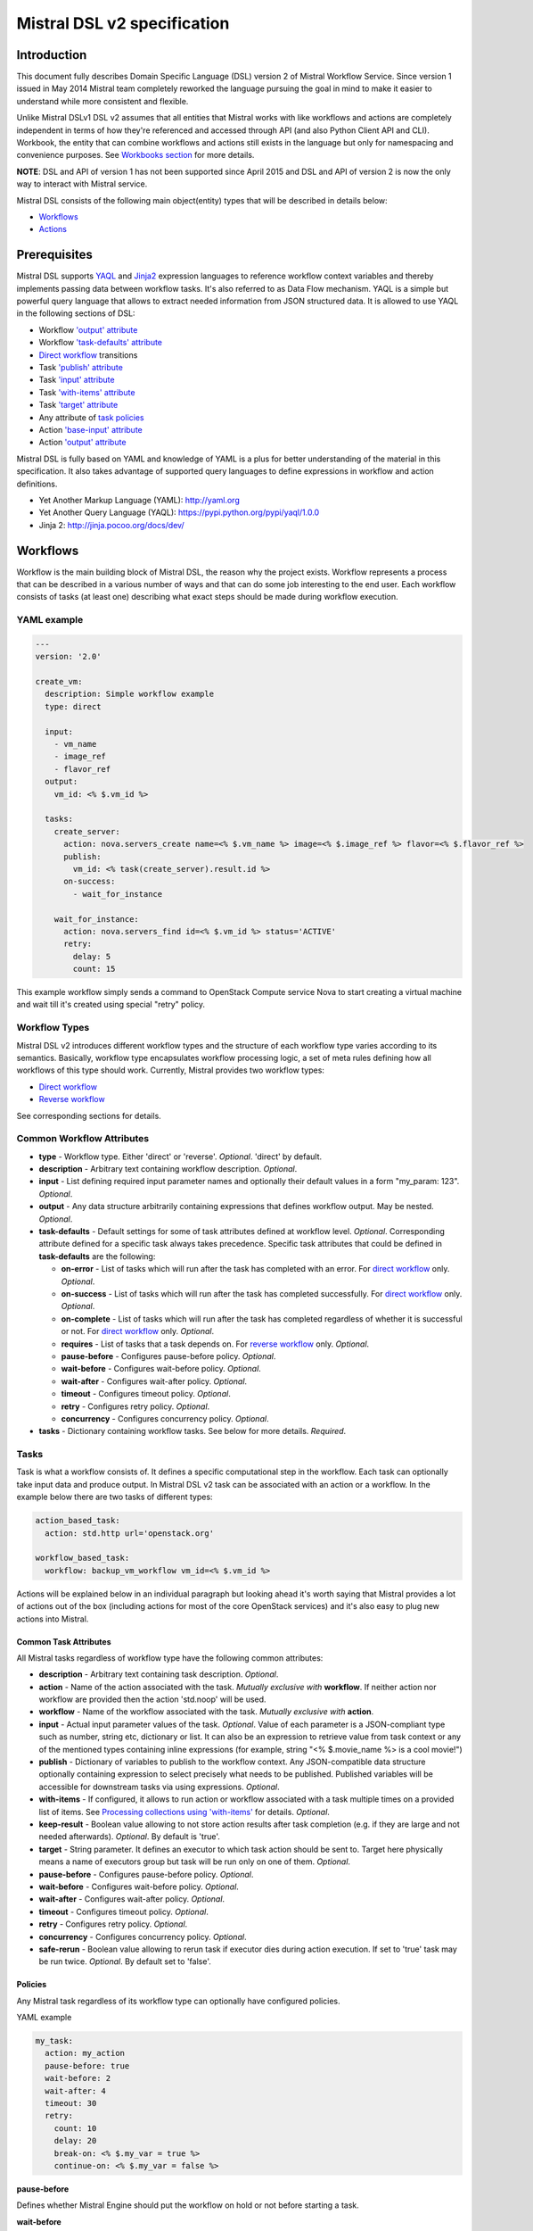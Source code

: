 Mistral DSL v2 specification
============================

Introduction
------------

This document fully describes Domain Specific Language (DSL) version 2
of Mistral Workflow Service. Since version 1 issued in May 2014 Mistral
team completely reworked the language pursuing the goal in mind to make
it easier to understand while more consistent and flexible.

Unlike Mistral DSLv1 DSL v2 assumes that all
entities that Mistral works with like workflows and actions are
completely independent in terms of how they're referenced and accessed
through API (and also Python Client API and CLI). Workbook, the entity
that can combine workflows and actions still exists in the
language but only for namespacing and convenience purposes. See
`Workbooks section <#workbooks>`__ for more details.

**NOTE**: DSL and API of version 1 has not been supported since April 2015 and
DSL and API of version 2 is now the only way to interact with Mistral
service.

Mistral DSL consists of the following main object(entity) types that
will be described in details below:

-  `Workflows <#workflows>`__
-  `Actions <#actions>`__

Prerequisites
-------------

Mistral DSL supports `YAQL <https://pypi.python.org/pypi/yaql/1.0.0>`__ and
`Jinja2 <http://jinja.pocoo.org/docs/dev/>`__ expression languages to
reference workflow context variables and thereby implements passing data
between workflow tasks. It's also referred to as Data Flow mechanism.
YAQL is a simple but powerful query language that allows to extract
needed information from JSON structured data. It is allowed to use YAQL
in the following sections of DSL:

-  Workflow `'output' attribute <#common-workflow-attributes>`__
-  Workflow `'task-defaults' attribute <#common-workflow-attributes>`__
-  `Direct workflow <#direct-workflow>`__ transitions
-  Task `'publish' attribute <#common-task-attributes>`__
-  Task `'input' attribute <#common-task-attributes>`__
-  Task `'with-items' attribute <#common-task-attributes>`__
-  Task `'target' attribute <#common-task-attributes>`__
-  Any attribute of `task policies <#policies>`__
-  Action `'base-input' attribute <#attributes>`__
-  Action `'output' attribute <#attributes>`__

Mistral DSL is fully based on YAML and knowledge of YAML is a plus for
better understanding of the material in this specification. It also
takes advantage of supported query languages to define expressions in workflow
and action definitions.

-  Yet Another Markup Language (YAML): http://yaml.org
-  Yet Another Query Language (YAQL): https://pypi.python.org/pypi/yaql/1.0.0
-  Jinja 2: http://jinja.pocoo.org/docs/dev/

Workflows
---------

Workflow is the main building block of Mistral DSL, the reason why the
project exists. Workflow represents a process that can be described in a
various number of ways and that can do some job interesting to the end
user. Each workflow consists of tasks (at least one) describing what
exact steps should be made during workflow execution.

YAML example
^^^^^^^^^^^^

.. code-block:: yaml

    ---
    version: '2.0'

    create_vm:
      description: Simple workflow example
      type: direct
     
      input:
        - vm_name
        - image_ref
        - flavor_ref
      output:
        vm_id: <% $.vm_id %>
     
      tasks:
        create_server:
          action: nova.servers_create name=<% $.vm_name %> image=<% $.image_ref %> flavor=<% $.flavor_ref %>
          publish:
            vm_id: <% task(create_server).result.id %>
          on-success:
            - wait_for_instance

        wait_for_instance:
          action: nova.servers_find id=<% $.vm_id %> status='ACTIVE'
          retry:
            delay: 5
            count: 15

This example workflow simply sends a command to OpenStack Compute
service Nova to start creating a virtual machine and wait till it's
created using special "retry" policy.

Workflow Types
^^^^^^^^^^^^^^

Mistral DSL v2 introduces different workflow types and the structure of
each workflow type varies according to its semantics. Basically,
workflow type encapsulates workflow processing logic, a set of meta
rules defining how all workflows of this type should work. Currently,
Mistral provides two workflow types:

-  `Direct workflow <#direct-workflow>`__
-  `Reverse workflow <#reverse-workflow>`__

See corresponding sections for details.

Common Workflow Attributes
^^^^^^^^^^^^^^^^^^^^^^^^^^

-  **type** - Workflow type. Either 'direct' or 'reverse'. *Optional*. 'direct' by default.
-  **description** - Arbitrary text containing workflow description. *Optional*.
-  **input** - List defining required input parameter names and
   optionally their default values in a form "my_param: 123". *Optional*.
-  **output** - Any data structure arbitrarily containing
   expressions that defines workflow output. May be nested. *Optional*.
-  **task-defaults** - Default settings for some of task attributes
   defined at workflow level. *Optional*. Corresponding attribute
   defined for a specific task always takes precedence. Specific task
   attributes that could be defined in **task-defaults** are the
   following:

   -  **on-error** - List of tasks which will run after the task has
      completed with an error. For `direct
      workflow <#direct-workflow>`__ only. *Optional*.
   -  **on-success** - List of tasks which will run after the task has
      completed successfully. For `direct workflow <#direct-workflow>`__
      only. *Optional*.
   -  **on-complete** - List of tasks which will run after the task has
      completed regardless of whether it is successful or not. For
      `direct workflow <#direct-workflow>`__ only. *Optional*.
   -  **requires** - List of tasks that a task depends on. For `reverse
      workflow <#Reverse_Workflow>`__ only. *Optional*.
   -  **pause-before** - Configures pause-before policy. *Optional*.
   -  **wait-before** - Configures wait-before policy. *Optional*.
   -  **wait-after** - Configures wait-after policy. *Optional*.
   -  **timeout** - Configures timeout policy. *Optional*.
   -  **retry** - Configures retry policy. *Optional*.
   -  **concurrency** - Configures concurrency policy. *Optional*.

-  **tasks** - Dictionary containing workflow tasks. See below for more
   details. *Required*.

Tasks
^^^^^

Task is what a workflow consists of. It defines a specific computational
step in the workflow. Each task can optionally take input data and
produce output. In Mistral DSL v2 task can be associated with an action
or a workflow. In the example below there are two tasks of different
types:

.. code-block:: yaml

    action_based_task:
      action: std.http url='openstack.org'

    workflow_based_task:
      workflow: backup_vm_workflow vm_id=<% $.vm_id %>

Actions will be explained below in an individual paragraph but looking
ahead it's worth saying that Mistral provides a lot of actions out of
the box (including actions for most of the core OpenStack services) and
it's also easy to plug new actions into Mistral.

Common Task Attributes
''''''''''''''''''''''

All Mistral tasks regardless of workflow type have the following common
attributes:

-  **description** - Arbitrary text containing task description.
   *Optional*.
-  **action** - Name of the action associated with the task. *Mutually exclusive with* **workflow**. If neither action nor workflow are provided then the action 'std.noop' will be used.
-  **workflow** - Name of the workflow associated with the task.
   *Mutually exclusive with* **action**.
-  **input** - Actual input parameter values of the task. *Optional*.
   Value of each parameter is a JSON-compliant type such as number,
   string etc, dictionary or list. It can also be an expression to
   retrieve value from task context or any of the mentioned types
   containing inline expressions (for example, string "<%
   $.movie_name %> is a cool movie!")
-  **publish** - Dictionary of variables to publish to the workflow
   context. Any JSON-compatible data structure optionally containing
   expression to select precisely what needs to be published.
   Published variables will be accessible for downstream tasks via using
   expressions. *Optional*.
-  **with-items** - If configured, it allows to run action or workflow
   associated with a task multiple times on a provided list of items.
   See `Processing collections using
   'with-items' <#processing-collections>`__ for details. *Optional*.
-  **keep-result** - Boolean value allowing to not store action results
   after task completion (e.g. if they are large and not needed
   afterwards). *Optional*. By default is 'true'.
-  **target** - String parameter. It defines an executor to which task
   action should be sent to. Target here physically means a name of
   executors group but task will be run only on one of them. *Optional*.
-  **pause-before** - Configures pause-before policy. *Optional*.
-  **wait-before** - Configures wait-before policy. *Optional*.
-  **wait-after** - Configures wait-after policy. *Optional*.
-  **timeout** - Configures timeout policy. *Optional*.
-  **retry** - Configures retry policy. *Optional*.
-  **concurrency** - Configures concurrency policy. *Optional*.
-  **safe-rerun** - Boolean value allowing to rerun task if executor dies
   during action execution. If set to 'true' task may be run twice.
   *Optional*. By default set to 'false'.

Policies
''''''''

Any Mistral task regardless of its workflow type can optionally have
configured policies.

YAML example

.. code-block:: yaml

    my_task:
      action: my_action
      pause-before: true
      wait-before: 2
      wait-after: 4
      timeout: 30
      retry:
        count: 10
        delay: 20
        break-on: <% $.my_var = true %>
        continue-on: <% $.my_var = false %>

**pause-before**

Defines whether Mistral Engine should put the workflow on hold or not
before starting a task.


**wait-before**

Defines a delay in seconds that Mistral Engine should wait before
starting a task.


**wait-after**

Defines a delay in seconds that Mistral Engine should wait after a task
has completed before starting next tasks defined in *on-success*,
*on-error* or *on-complete*.


**timeout**

Defines a period of time in seconds after which a task will be failed
automatically by engine if hasn't completed.


**concurrency**

Defines a max number of actions running simultaneously in a task. *Applicable* only for tasks that
have *with-items*.


**retry**

Defines a pattern how task should be repeated in case of an error.

-  **count** - Defines a maximum number of times that a task can be
   repeated.
-  **delay** - Defines a delay in seconds between subsequent task
   iterations.
-  **break-on** - Defines an expression that will break iteration
   loop if it evaluates to 'true'. If it fires then the task is
   considered error.
-  **continue-on** - Defines an expression that will continue iteration
   loop if it evaluates to 'true'. If it fires then the task is
   considered successful. If it evaluates to 'false' then policy will break the iteration.

Retry policy can also be configured on a single line as:

.. code-block:: yaml

    task1:
      action: my_action
      retry: count=10 delay=5 break-on=<% $.foo = 'bar' %>

All parameter values for any policy can be defined as expressions.

Simplified Input Syntax
'''''''''''''''''''''''

When describing a workflow task it's possible to specify its input
parameters in two ways:

Full syntax:

.. code-block:: yaml

    my_task:
      action: std.http
      input:
         url: http://mywebsite.org
        method: GET

Simplified syntax:

.. code-block:: yaml

    my_task:
      action: std.http url="http://mywebsite.org" method="GET"

The same rules apply to tasks associated with workflows.

Full syntax:

.. code-block:: yaml

    my_task:
      workflow: some_nested_workflow
      input:
        param1: val1
        param2: val2

Simplified syntax:

.. code-block:: yaml

    my_task:
      workflow: some_nested_workflow param1='val1' param2='val2'

**NOTE**: It's also possible to merge these two approaches and specify a
part of parameters using simplified key-value pairs syntax and using
keyword *input*. In this case all the parameters will be effectively
merged. If the same parameter is specified in both ways then the one
under *input* keyword takes precedence.

Direct Workflow
^^^^^^^^^^^^^^^

Direct workflow consists of tasks combined in a graph where every next
task starts after another one depending on produced result. So direct
workflow has a notion of transition. Direct workflow is considered to be
completed if there aren't any transitions left that could be used to
jump to next tasks.

.. image:: /img/Mistral_direct_workflow.png

Figure 1. Mistral Direct Workflow.

YAML example
''''''''''''

.. code-block:: yaml

    ---
    version: '2.0'

    create_vm_and_send_email:
      type: direct

      input:
        - vm_name
        - image_id
        - flavor_id

      output:
        result: <% $.vm_id %>

      tasks:
        create_vm:
          action: nova.servers_create name=<% $.vm_name %> image=<% $.image_id %> flavor=<% $.flavor_id %>
          publish:
            vm_id: <% task(create_vm).result.id %>
          on-error:
            - send_error_email
          on-success:
            - send_success_email

        send_error_email:
          action: send_email to_addrs=['admin@mysite.org'] body='Failed to create a VM'
          on-complete:
            - fail

        send_success_email:
          action: send_email to_addrs=['admin@mysite.org'] body='Vm is successfully created and its id <% $.vm_id %>'

Direct Workflow Task Attributes
'''''''''''''''''''''''''''''''

-  **on-success** - List of tasks which will run after the task has
   completed successfully. *Optional*.
-  **on-error** - List of tasks which will run after the task has
   completed with an error. *Optional*.
-  **on-complete** - List of tasks which will run after the task has
   completed regardless of whether it is successful or not. *Optional*.

Transitions with YAQL expressions
'''''''''''''''''''''''''''''''''

Task transitions can be determined by success/error/completeness of the
previous tasks and also by additional guard expressions that can
access any data produced by upstream tasks. So in the example above task
'create_vm' could also have a YAQL expression on transition to task
'send_success_email' as follows:

.. code-block:: yaml

    create_vm:
     ...
     on-success:
       - send_success_email: <% $.vm_id != null %>

And this would tell Mistral to run 'send_success_email' task only if
'vm_id' variable published by task 'create_vm' is not empty.
Expressions can also be applied to 'on-error' and 'on-complete'.

Fork
''''

There are situations when we need to be able to run more than one task after
some task has completed.

.. code-block:: yaml

    create_vm:
      ...
      on-success:
        - register_vm_in_load_balancer
        - register_vm_in_dns

In this case Mistral will run both "register_xxx" tasks simultaneously
and this will lead to multiple independent workflow routes being
processed in parallel.

Join
''''

Join flow control allows to synchronize multiple parallel workflow
branches and aggregate their data.

Full Join (join: all)

.. code-block:: yaml

    register_vm_in_load_balancer:
      ...
      on-success:
        - wait_for_all_registrations

    register_vm_in_dns:
      ...
      on-success:
        - wait_for_all_registrations

    try_to_do_something_without_registration:
      ...
      on-error:
       - wait_for_all_registrations

    wait_for_all_registrations:
      join: all
      action: send_email

When a task has property "join" assigned with value "all" the task will
run only if all upstream tasks (ones that lead to this task) are
completed and corresponding conditions have triggered. Task A is
considered an upstream task of Task B if Task A has Task B mentioned in
any of its "on-success", "on-error" and "on-complete" clauses regardless
of guard expressions.

Partial Join (join: 2)

.. code-block:: yaml

    register_vm_in_load_balancer:
      ...
      on-success:
        - wait_for_all_registrations

    register_vm_in_dns:
      ...
      on-success:
        - wait_for_all_registrations

    register_vm_in_zabbix:
      ...
      on-success:
        - wait_for_all_registrations

    wait_for_two_registrations:
      join: 2
      action: send_email

When a task has property "join" assigned with a numeric value then the
task will run once at least this number of upstream tasks are completed
and corresponding conditions have triggered. In the example above task
"wait_for_two_registrations" will run if two any of
"register_vm_xxx" tasks complete.

Discriminator (join: one)


Discriminator is a special case of Partial Join when "join" property has
value 1. It means Mistral will wait for any completed task.
In this case instead of 1 it is possible to specify special
string value "one" which is introduced for symmetry with "all". However,
it's up to the user whether to use "1" or "one".

Reverse Workflow
^^^^^^^^^^^^^^^^

In reverse workflow all relationships in workflow task graph are
dependencies. In order to run this type of workflow we need to specify a
task that needs to be completed, it can be conventionally called 'target
task'. When Mistral Engine starts a workflow it recursively identifies
all the dependencies that need to be completed first.

.. image:: /img/Mistral_reverse_workflow.png

Figure 2 explains how reverse workflow works. In the example, task
**T1** is chosen a target task. So when the workflow starts Mistral will
run only tasks **T7**, **T8**, **T5**, **T6**, **T2** and **T1** in the
specified order (starting from tasks that have no dependencies). Tasks
**T3** and **T4** won't be a part of this workflow because there's no
route in the directed graph from **T1** to **T3** or **T4**.

YAML example
''''''''''''

.. code-block:: yaml

    ---
    version: '2.0'

    create_vm_and_send_email:
      type: reverse

      input:
        - vm_name
        - image_id
        - flavor_id

      output:
        result: <% $.vm_id %>

      tasks:
        create_vm:
          action: nova.servers_create name=<% $.vm_name %> image=<% $.image_id %> flavor=<% $.flavor_id %>
          publish:
            vm_id: <% task(create_vm).result.id %>

        search_for_ip:
          action: nova.floating_ips_findall instance_id=null
          publish:
            vm_ip: <% task(search_for_ip).result[0].ip %>

        associate_ip:
          action: nova.servers_add_floating_ip server=<% $.vm_id %> address=<% $.vm_ip %>
          requires: [search_for_ip]

        send_email:
          action: send_email to='admin@mysite.org' body='Vm is created and id <% $.vm_id %> and ip address <% $.vm_ip %>'
          requires: [create_vm, associate_ip]

Reverse Workflow Task Attributes
''''''''''''''''''''''''''''''''

-  **requires** - List of tasks which should be executed before this
   task. *Optional*.

Processing Collections
^^^^^^^^^^^^^^^^^^^^^^

YAML example
''''''''''''

.. code-block:: yaml

    ---
    version: '2.0'

    create_vms:
      description: Creating multiple virtual servers using "with-items". 

      input:
        - vm_names
        - image_ref
        - flavor_ref

      output:
        vm_ids: <% $.vm_ids %>

      tasks:
        create_servers:
          with-items: vm_name in <% $.vm_names %>
          action: nova.servers_create name=<% $.vm_name %> image=<% $.image_ref %> flavor=<% $.flavor_ref %>
          publish:
            vm_ids: <% task(create_servers).result.id %>
          on-success:
            - wait_for_servers

        wait_for_servers:
          with-items: vm_id in <% $.vm_ids %>
          action: nova.servers_find id=<% $.vm_id %> status='ACTIVE'
          retry:
            delay: 5
            count: <% $.vm_names.len() * 10 %>

Workflow "create_vms" in this example creates as many virtual servers
as we provide in "vm_names" input parameter. E.g., if we specify
vm_names=["vm1", "vm2"] then it'll create servers with these names
based on same image and flavor. It is possible because of using
"with-items" keyword that makes an action or a workflow associated with
a task run multiple times. Value of "with-items" task property contains
an expression in the form: in <% YAQL_expression %>.

The most common form is:

.. code-block:: yaml

    with-items:
      - var1 in <% YAQL_expression_1 %>
      - var2 in <% YAQL_expression_2 %>
      ...
      - varN in <% YAQL_expression_N %>

where collections expressed as YAQL_expression_1, YAQL_expression_2,
YAQL_expression_N must have equal sizes. When a task gets started
Mistral will iterate over all collections in parallel, i.e. number of
iterations will be equal to length of any collections.

Note that in case of using "with-items" task result accessible in
workflow context as <% task(task_name).result %> will be a list containing results
of corresponding action/workflow calls. If at least one action/workflow
call has failed then the whole task will get into ERROR state. It's also
possible to apply retry policy for tasks with "with-items" property. In
this case retry policy will be relaunching all action/workflow calls
according to "with-items" configuration. Other policies can also be used
the same way as with regular non "with-items" tasks.

.. _actions-dsl:

Actions
-------

Action defines what exactly needs to be done when task starts. Action is
similar to a regular function in general purpose programming language
like Python. It has a name and parameters. Mistral distinguishes 'system
actions' and 'Ad-hoc actions'.

System Actions
^^^^^^^^^^^^^^

System actions are provided by Mistral out of the box and can be used by
anyone. It is also possible to add system actions for specific Mistral
installation via a special plugin mechanism. Currently, built-in system
actions are:

std.fail
''''''''

Fail the current workflow. This action can be used to manually set the workflow
state to error.

Example:

.. code-block:: yaml

    manual_fail:
      action: std.fail


std.http
''''''''

Sends an HTTP request.

Input parameters:

-  **url** - URL for the HTTP request. *Required*.
-  **method** - method for the HTTP request. *Optional*. Default is
   'GET'.
-  **params** - Dictionary or bytes to be sent in the query string for
   the HTTP request. *Optional*.
-  **body** - Dictionary, bytes, or file-like object to send in the body
   of the HTTP request. *Optional*.
-  **headers** - Dictionary of HTTP Headers to send with the HTTP
   request. *Optional*.
-  **cookies** - Dictionary of HTTP Cookies to send with the HTTP
   request. *Optional*.
-  **auth** - Auth to enable Basic/Digest/Custom HTTP Auth. *Optional*.
-  **timeout** - Float describing the timeout of the request in seconds.
   *Optional*.
-  **allow_redirects** - Boolean. Set to True if POST/PUT/DELETE
   redirect following is allowed. *Optional*.
-  **proxies** - Dictionary mapping protocol to the URL of the proxy.
   *Optional*.

Example:

.. code-block:: yaml

    http_task:
      action: std.http url='google.com'

std.mistral_http
''''''''''''''''

This action works just like 'std.http' with the only exception: when
sending a request it inserts the following HTTP headers:

-  **Mistral-Workflow-Name** - Name of the workflow that the current
   action execution is associated with.
-  **Mistral-Execution-Id** - Identifier of the workflow execution this
   action is associated with.
-  **Mistral-Task-Id** - Identifier of the task execution this action
   execution is associated with.
-  **Mistral-Action-Execution-Id** - Identifier of the current action
   execution.

Using this action makes it possible to do any work in asynchronous
manner triggered via HTTP protocol. That means that Mistral can send a
request using 'std.mistral_http' and then any time later whatever
system that received this request can notify Mistral back (using its
public API) with the result of this action. Header
**Mistral-Action-Execution-Id** is required for this operation because
it is used a key to find corresponding action execution in Mistral
to attach the result to.

std.email
'''''''''

Sends an email message via SMTP protocol.

-  **to_addrs** - Comma separated list of recipients. *Required*.
-  **subject** - Subject of the message. *Required*.
-  **body** - Text containing message body. *Required*.
-  **from_addr** - Sender email address. *Required*.
-  **smtp_server** - SMTP server host name. *Required*.
-  **smtp_password** - SMTP server password. *Required*.

Example:

.. code-block:: yaml

    send_email_task:
      action: std.email
      input:
          to_addrs: [admin@mywebsite.org]
          subject: Hello from Mistral :)
          body: |
            Cheers! (:_:)
            -- Thanks, Mistral Team.
          from_addr: mistral@openstack.org
          smtp_server: smtp.google.com
          smtp_password: SECRET 

The syntax of 'std.emal' action is pretty verbose. However, it can be
significantly simplified using Ad-hoc actions. More about them
`below <#ad-hoc-actions>`__.

std.ssh
'''''''

Runs Secure Shell command.

Input parameters:

-  **cmd** - String containing a shell command that needs to be
   executed. *Required*.
-  **host** - Host name that the command needs to be executed on.
   *Required*.
-  **username** - User name to authenticate on the host.
-  **password** - User password to to authenticate on the host. *Optional.*
-  **private_key_filename** - Private key file name which will be used for authentication on remote host.
All private keys should be on executor host in **<home-user-directory>/.ssh/**.
**<home-user-directory>** should refer to user directory under which service is running. *Optional.*

**NOTE**: Authentication using key pairs is supported, key should be
on Mistral Executor server machine.

std.echo
''''''''

Simple action mostly needed for testing purposes that returns a
predefined result.

Input parameters:

-  **output** - Value of any type that needs to be returned as a result
   of the action. *Required*.

std.javascript
''''''''''''''

Evaluates given JavaScript code.

Input parameters:

-  **script** - The text of JavaScript snippet that needs to be
   executed. *Required*.

**To use std.javascript, it is needed to install a number of
dependencies and JS engine.** Currently Mistral uses only V8 Engine and
its wrapper - PyV8. For installing it, do the next steps:

1. Install required libraries - boost, g++, libtool, autoconf, subversion, libv8-legacy-dev: On Ubuntu::

    sudo apt-get install libboost-all-dev g++ libtool autoconf libv8-legacy-dev subversion make

2. Checkout last version of PyV8::

    svn checkout http://pyv8.googlecode.com/svn/trunk/ pyv8
    cd pyv8

3. Build PyV8 - it will checkout last V8 trunk, build it, and then build PyV8::

    sudo python setup.py build

4. Install PyV8::

    sudo python setup.py install

Example:

.. code-block:: yaml

    ---
    version: '2.0'

    generate_uuid:
      description: Generates a Universal Unique ID

      type: direct

      input:
        - radix: 16

      output:
        uuid: <% $.generated_uuid %>

      tasks:
        generate_uuid_task:
          action: std.javascript
          input:
            context: <% $ %>
            script: |
              return 'xxxxxxxx-xxxx-4xxx-yxxx-xxxxxxxxxxxx'.replace(/[xy]/g, function(c) {
                      var r = Math.random() * 16 | 0, v = c == 'x' ? r : (r&0x3|0x8);
                      return v.toString($.radix);
              });
          publish:
            generated_uuid: <% task(generate_uuid_task).result %>

Another example for getting the current date and time:

.. code-block:: yaml

      ---
      version: '2.0'

      get_date_workflow:
        description: Get the current date

        type: direct

        output:
          current_date: <% $.current_date %>

        tasks:
          get_date_task:
            action: std.javascript
            input:
              context: <% $ %>
              script: |
                var date = new Date();
                return date; # returns "2015-07-12T10:32:12.460000" or use date.toLocaleDateString() for "Sunday, July 12, 2015"
            publish:
              current_date: <% task(get_date_task).result %>

Ad-hoc Actions
^^^^^^^^^^^^^^

Ad-hoc action is a special type of action that can be created by user.
Ad-hoc action is always created as a wrapper around any other existing
system action and its main goal is to simplify using same actions many
times with similar pattern.

**NOTE**: Nested ad-hoc actions currently are not supported (i.e. ad-hoc
action around another ad-hoc action).

YAML example
''''''''''''

.. code-block:: yaml

    ---
    version: '2.0'

    error_email:
      input:
        - execution_id
      base: std.email
      base-input:
        to_addrs: ['admin@mywebsite.org']
        subject: 'Something went wrong with your Mistral workflow :('
        body: |
            Please take a look at Mistral Dashboard to find out what's wrong
            with your workflow execution <% $.execution_id %>.
            Everything's going to be alright!
            -- Sincerely, Mistral Team.
        from_addr: 'mistral@openstack.org'
        smtp_server: 'smtp.google.com'
        smtp_password: 'SECRET'

Once this action is uploaded to Mistral any workflow will be able to use
it as follows:

.. code-block:: yaml

    my_workflow:
      tasks:
        ...
        send_error_email:
          action: error_email execution_id=<% execution().id %>

Attributes
''''''''''

-  **base** - Name of base action that this action is built on top of.
   *Required*.
-  **base-input** - Actual input parameters provided to base action.
   Look at the example above. *Optional*.
-  **input** - List of declared action parameters which should be
   specified as corresponding task input. This attribute is optional and
   used only for documenting purposes. Mistral now does not enforce
   actual input parameters to exactly correspond to this list. Based
   parameters will be calculated based on provided actual parameters
   with using expressions so what's used in expressions implicitly
   define real input parameters. Dictionary of actual input parameters
   (expression context) is referenced as '$.' in YAQL and as '_.' in Jinja.
   Redundant parameters will be simply ignored.
-  **output** - Any data structure defining how to calculate output of
   this action based on output of base action. It can optionally have
   expressions to access properties of base action output through expression
   context.

Workbooks
---------

As mentioned before, workbooks still exist in Mistral DSL version 2 but
purely for convenience. Using workbooks users can combine multiple
entities of any type (workflows, actions and triggers) into one document
and upload to Mistral service. When uploading a workbook Mistral will
parse it and save its workflows, actions and triggers as independent
objects which will be accessible via their own API endpoints
(/workflows, /actions and /triggers/). Once it's done the workbook comes
out of the game. User can just start workflows and use references to
workflows/actions/triggers as if they were uploaded without workbook in
the first place. However, if we want to modify these individual objects
we can modify the same workbook definition and re-upload it to Mistral
(or, of course, we can do it independently).

Namespacing
^^^^^^^^^^^

One thing that's worth noting is that when using a workbook Mistral uses
its name as a prefix for generating final names of workflows, actions
and triggers included into the workbook. To illustrate this principle
let's take a look at the figure below.

.. image:: /img/Mistral_workbook_namespacing.png

So after a workbook has been uploaded its workflows and actions become independent objects but with slightly different names.

YAML example
''''''''''''

.. code-block:: yaml

    ---
    version: '2.0'

    name: my_workbook

    description: My set of workflows and ad-hoc actions

    workflows:
      local_workflow1:
        type: direct

        tasks:
          task1:
            action: local_action str1='Hi' str2=' Mistral!'
            on-complete:
              - task2

          task2:
            action: global_action
            ...

      local_workflow2:
        type: reverse

        tasks:
          task1:
            workflow: local_workflow1

          task2:
            workflow: global_workflow param1='val1' param2='val2'
            requires: [task1]
            ...
    actions:
      local_action:
        input:
          - str1
          - str2
        base: std.echo output="<% $.str1 %><% $.str2 %>"

**NOTE**: Even though names of objects inside workbooks change upon
uploading Mistral allows referencing between those objects using local
names declared in the original workbook.

Attributes
^^^^^^^^^^

-  **name** - Workbook name. *Required*.
-  **description** - Workbook description. *Optional*.
-  **tags** - String with arbitrary comma-separated values.
   **Optional**.
-  **workflows** - Dictionary containing workflow definitions.
   *Optional*.
-  **actions** - Dictionary containing ad-hoc action definitions.
   *Optional*.

Predefined Values/Functions in execution data context
-----------------------------------------------------

Using expressions it is possible to use some predefined values in Mistral DSL.

-  **OpenStack context**
-  **Task result**
-  **Execution info**
-  **Environment**

OpenStack context
^^^^^^^^^^^^^^^^^

OpenStack context is available by **$.openstack**. It contains
**auth_token,** **project_id**, **user_id**, **service_catalog**,
**user_name**, **project_name**, **roles**, **is_admin** properties.

Task result
^^^^^^^^^^^

Task result is available by **task(<task_name>).result**. It contains task result and directly depends on action output
structure. Note that the *task(<task_name>)* function itself returns more than only task result. It returns the following fields of task executions:

* **id** - task execution UUID.
* **name** - task execution name.
* **spec** - task execution spec dict (loaded from DSL).
* **state** - task execution state.
* **state_info** - task execution state info.
* **result** - task execution result.
* **published** - task execution published variables.

Execution info
^^^^^^^^^^^^^^

Execution info is available by **execution()**. It contains
information about execution itself such as **id**, **wf_spec**,
**input** and **start_params**.

Environment
^^^^^^^^^^^

Environment info is available by **env()**. It is passed when user submit workflow execution.
It contains variables specified by user.

